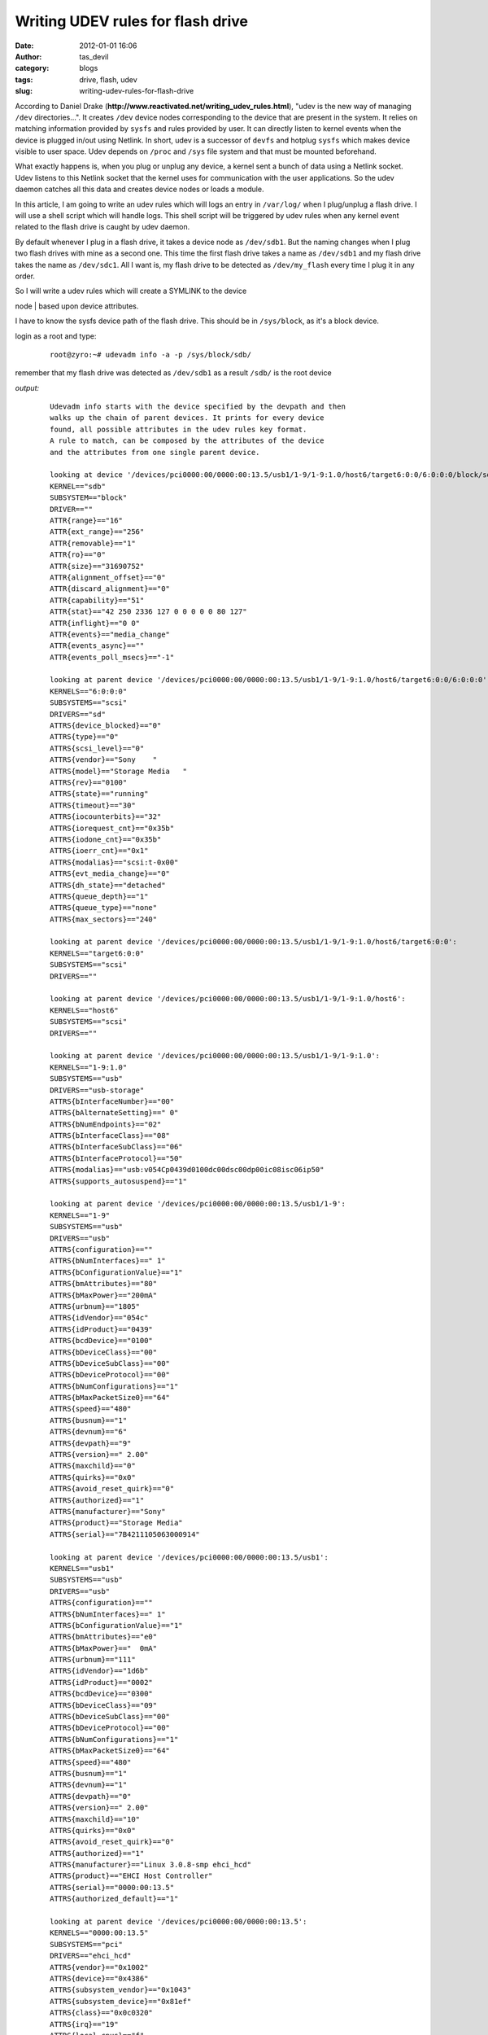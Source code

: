 Writing UDEV rules for flash drive
##################################
:date: 2012-01-01 16:06
:author: tas_devil
:category: blogs
:tags: drive, flash, udev
:slug: writing-udev-rules-for-flash-drive

According to Daniel Drake
(**http://www.reactivated.net/writing\_udev\_rules.html**), "udev is the
new way of managing ``/dev`` directories...". It creates ``/dev`` device
nodes corresponding to the device that are present in the system. It
relies on matching information provided by ``sysfs`` and rules provided
by user. It can directly listen to kernel events when the device is
plugged in/out using Netlink. In short, udev is a successor of ``devfs``
and hotplug ``sysfs`` which makes device visible to user space. Udev
depends on ``/proc`` and ``/sys`` file system and that must be mounted
beforehand.

What exactly happens is, when you plug or unplug any device, a kernel
sent a bunch of data using a Netlink socket. Udev listens to this
Netlink socket that the kernel uses for communication with the user
applications. So the udev daemon catches all this data and creates
device nodes or loads a module.

In this article, I am going to write an udev rules which will logs an
entry in ``/var/log/`` when I plug/unplug a flash drive. I will use a
shell script which will handle logs. This shell script will be triggered
by udev rules when any kernel event related to the flash drive is caught
by udev daemon.

By default whenever I plug in a flash drive, it takes a device node as
``/dev/sdb1``. But the naming changes when I plug two flash drives with
mine as a second one. This time the first flash drive takes a name as
``/dev/sdb1`` and my flash drive takes the name as ``/dev/sdc1``. All I
want is, my flash drive to be detected as ``/dev/my_flash`` every time I
plug it in any order.

| So I will write a udev rules which will create a SYMLINK to the device
node
|  based upon device attributes.

I have to know the sysfs device path of the flash drive. This should be
in ``/sys/block``, as it's a block device.

login as a root and type:

    ::

        root@zyro:~# udevadm info -a -p /sys/block/sdb/

remember that my flash drive was detected as ``/dev/sdb1`` as a result
``/sdb/`` is the root device

*output:*

    ::

        Udevadm info starts with the device specified by the devpath and then
        walks up the chain of parent devices. It prints for every device
        found, all possible attributes in the udev rules key format.
        A rule to match, can be composed by the attributes of the device
        and the attributes from one single parent device.

        looking at device '/devices/pci0000:00/0000:00:13.5/usb1/1-9/1-9:1.0/host6/target6:0:0/6:0:0:0/block/sdb':
        KERNEL=="sdb"
        SUBSYSTEM=="block"
        DRIVER==""
        ATTR{range}=="16"
        ATTR{ext_range}=="256"
        ATTR{removable}=="1"
        ATTR{ro}=="0"
        ATTR{size}=="31690752"
        ATTR{alignment_offset}=="0"
        ATTR{discard_alignment}=="0"
        ATTR{capability}=="51"
        ATTR{stat}=="42 250 2336 127 0 0 0 0 0 80 127"
        ATTR{inflight}=="0 0"
        ATTR{events}=="media_change"
        ATTR{events_async}==""
        ATTR{events_poll_msecs}=="-1"

        looking at parent device '/devices/pci0000:00/0000:00:13.5/usb1/1-9/1-9:1.0/host6/target6:0:0/6:0:0:0':
        KERNELS=="6:0:0:0"
        SUBSYSTEMS=="scsi"
        DRIVERS=="sd"
        ATTRS{device_blocked}=="0"
        ATTRS{type}=="0"
        ATTRS{scsi_level}=="0"
        ATTRS{vendor}=="Sony    "
        ATTRS{model}=="Storage Media   "
        ATTRS{rev}=="0100"
        ATTRS{state}=="running"
        ATTRS{timeout}=="30"
        ATTRS{iocounterbits}=="32"
        ATTRS{iorequest_cnt}=="0x35b"
        ATTRS{iodone_cnt}=="0x35b"
        ATTRS{ioerr_cnt}=="0x1"
        ATTRS{modalias}=="scsi:t-0x00"
        ATTRS{evt_media_change}=="0"
        ATTRS{dh_state}=="detached"
        ATTRS{queue_depth}=="1"
        ATTRS{queue_type}=="none"
        ATTRS{max_sectors}=="240"

        looking at parent device '/devices/pci0000:00/0000:00:13.5/usb1/1-9/1-9:1.0/host6/target6:0:0':
        KERNELS=="target6:0:0"
        SUBSYSTEMS=="scsi"
        DRIVERS==""

        looking at parent device '/devices/pci0000:00/0000:00:13.5/usb1/1-9/1-9:1.0/host6':
        KERNELS=="host6"
        SUBSYSTEMS=="scsi"
        DRIVERS==""

        looking at parent device '/devices/pci0000:00/0000:00:13.5/usb1/1-9/1-9:1.0':
        KERNELS=="1-9:1.0"
        SUBSYSTEMS=="usb"
        DRIVERS=="usb-storage"
        ATTRS{bInterfaceNumber}=="00"
        ATTRS{bAlternateSetting}==" 0"
        ATTRS{bNumEndpoints}=="02"
        ATTRS{bInterfaceClass}=="08"
        ATTRS{bInterfaceSubClass}=="06"
        ATTRS{bInterfaceProtocol}=="50"
        ATTRS{modalias}=="usb:v054Cp0439d0100dc00dsc00dp00ic08isc06ip50"
        ATTRS{supports_autosuspend}=="1"

        looking at parent device '/devices/pci0000:00/0000:00:13.5/usb1/1-9':
        KERNELS=="1-9"
        SUBSYSTEMS=="usb"
        DRIVERS=="usb"
        ATTRS{configuration}==""
        ATTRS{bNumInterfaces}==" 1"
        ATTRS{bConfigurationValue}=="1"
        ATTRS{bmAttributes}=="80"
        ATTRS{bMaxPower}=="200mA"
        ATTRS{urbnum}=="1805"
        ATTRS{idVendor}=="054c"
        ATTRS{idProduct}=="0439"
        ATTRS{bcdDevice}=="0100"
        ATTRS{bDeviceClass}=="00"
        ATTRS{bDeviceSubClass}=="00"
        ATTRS{bDeviceProtocol}=="00"
        ATTRS{bNumConfigurations}=="1"
        ATTRS{bMaxPacketSize0}=="64"
        ATTRS{speed}=="480"
        ATTRS{busnum}=="1"
        ATTRS{devnum}=="6"
        ATTRS{devpath}=="9"
        ATTRS{version}==" 2.00"
        ATTRS{maxchild}=="0"
        ATTRS{quirks}=="0x0"
        ATTRS{avoid_reset_quirk}=="0"
        ATTRS{authorized}=="1"
        ATTRS{manufacturer}=="Sony"
        ATTRS{product}=="Storage Media"
        ATTRS{serial}=="7B4211105063000914"

        looking at parent device '/devices/pci0000:00/0000:00:13.5/usb1':
        KERNELS=="usb1"
        SUBSYSTEMS=="usb"
        DRIVERS=="usb"
        ATTRS{configuration}==""
        ATTRS{bNumInterfaces}==" 1"
        ATTRS{bConfigurationValue}=="1"
        ATTRS{bmAttributes}=="e0"
        ATTRS{bMaxPower}=="  0mA"
        ATTRS{urbnum}=="111"
        ATTRS{idVendor}=="1d6b"
        ATTRS{idProduct}=="0002"
        ATTRS{bcdDevice}=="0300"
        ATTRS{bDeviceClass}=="09"
        ATTRS{bDeviceSubClass}=="00"
        ATTRS{bDeviceProtocol}=="00"
        ATTRS{bNumConfigurations}=="1"
        ATTRS{bMaxPacketSize0}=="64"
        ATTRS{speed}=="480"
        ATTRS{busnum}=="1"
        ATTRS{devnum}=="1"
        ATTRS{devpath}=="0"
        ATTRS{version}==" 2.00"
        ATTRS{maxchild}=="10"
        ATTRS{quirks}=="0x0"
        ATTRS{avoid_reset_quirk}=="0"
        ATTRS{authorized}=="1"
        ATTRS{manufacturer}=="Linux 3.0.8-smp ehci_hcd"
        ATTRS{product}=="EHCI Host Controller"
        ATTRS{serial}=="0000:00:13.5"
        ATTRS{authorized_default}=="1"

        looking at parent device '/devices/pci0000:00/0000:00:13.5':
        KERNELS=="0000:00:13.5"
        SUBSYSTEMS=="pci"
        DRIVERS=="ehci_hcd"
        ATTRS{vendor}=="0x1002"
        ATTRS{device}=="0x4386"
        ATTRS{subsystem_vendor}=="0x1043"
        ATTRS{subsystem_device}=="0x81ef"
        ATTRS{class}=="0x0c0320"
        ATTRS{irq}=="19"
        ATTRS{local_cpus}=="f"
        ATTRS{local_cpulist}=="0-3"
        ATTRS{modalias}=="pci:v00001002d00004386sv00001043sd000081EFbc0Csc03i20"
        ATTRS{dma_mask_bits}=="32"
        ATTRS{consistent_dma_mask_bits}=="32"
        ATTRS{enable}=="1"
        ATTRS{broken_parity_status}=="0"
        ATTRS{msi_bus}==""
        ATTRS{companion}==""

        looking at parent device '/devices/pci0000:00':
        KERNELS=="pci0000:00"
        SUBSYSTEMS==""
        DRIVERS==""

the output is list of attributes from a single parent device. We can use
as many attributes from a single parent but we can't mix match
attributes from multiple parent device.

Create a file in ``/etc/udev/rules.d/`` as ``10-local.rules``. As a
note, all udev rules are kept in ``/dev/udev/rules.d/`` directory and
the rules file must have a .rules suffix.

All default rules are kept in ``/etc/udev/rules.d/50-udev.rules``. Files
in ``/etc/udev/rules.d/`` as parsed in lexical order. So I am going to
write all my rules in 10-local.rules. This file will be read before udev
default rules file.

I will use attributes from the following parent device:

    ::

        looking at parent device '/devices/pci0000:00/0000:00:13.5/usb1/1-9':
        KERNELS=="1-9"
        SUBSYSTEMS=="usb"
        DRIVERS=="usb"
        ATTRS{configuration}==""
        ATTRS{bNumInterfaces}==" 1"
        ATTRS{bConfigurationValue}=="1"
        ATTRS{bmAttributes}=="80"
        ATTRS{bMaxPower}=="200mA"
        ATTRS{urbnum}=="1805"
        ATTRS{idVendor}=="054c"
        ATTRS{idProduct}=="0439"
        ATTRS{bcdDevice}=="0100"
        ATTRS{bDeviceClass}=="00"
        ATTRS{bDeviceSubClass}=="00"
        ATTRS{bDeviceProtocol}=="00"
        ATTRS{bNumConfigurations}=="1"
        ATTRS{bMaxPacketSize0}=="64"
        ATTRS{speed}=="480"
        ATTRS{busnum}=="1"
        ATTRS{devnum}=="6"
        ATTRS{devpath}=="9"
        ATTRS{version}==" 2.00"
        ATTRS{maxchild}=="0"
        ATTRS{quirks}=="0x0"
        ATTRS{avoid_reset_quirk}=="0"
        ATTRS{authorized}=="1"
        ATTRS{manufacturer}=="Sony"
        ATTRS{product}=="Storage Media"
        ATTRS{serial}=="7B4211105063000914"

| My selected attributes are:
| 
`` SUBSYSTEMS=="usb" ATTRS{idVendor}=="054c" ATTRS{idProduct}=="0439" ATTRS{serial}=="7B4211105063000914"``
|  each rules is constructed using a series of key-values pairs. In the
above case, key-value(SUBSYSTEMS) is compared with value(usb) and so on.

Now I have decide my basic device attributes, lets monitor the kernel
events. This can be done using:

    ::

        root@zyro:~# udevadm monitor

This command will wait for any kernel event. Now if I remove the flash
drive, it will display all events related to key-value pair
``ACTION=="remove"``. In the same way, if I plug the flash device again,
it will log all the entry related to ``ACTION="add"``.

| So there will an additional attributes in
``/etc/udev/rules.d/10-local.rules``
|  `` ACTION=="add" ACTION=="remove"``

*file: /etc/udev/rules.d/10-local.rules*

    ::

        KERNEL=="sd[a-d][0-9]", SUBSYSTEMS=="usb", ATTRS{idVendor}=="054c", ATTRS{idProduct}=="0439", ATTRS{serial}=="7B4211105063000914", SYMLINK+="myflash"
        ACTION=="add", SUBSYSTEM=="block", ENV{DEVLINKS}=="/dev/myflash", RUN+="/usr/bin/flash_log.sh add"
        ACTION=="remove", SUBSYSTEM=="block", ENV{FSTAB_NAME}=="/dev/myflash", RUN+="/usr/bin/flash_log.sh remove"

The key-value pair ``KERNEL=="sd[a-d][0-9]`` is regular expression which
will match entries related to sd\*

The key-value pair ``SYMLINK+="myflash"`` will create a SYMLINK to
device node. note that the operator "+=" will create an additional
SYMLINK the same device if it already exist.

The key-value pair ``SUBSYSTEM=="block"`` in second and third line will
match the subsystem name with a block device.

The key-value pair ``ENV{DEVLINKS}=="/dev/myflash"`` will match only if
the device line ``/dev/myflash`` is present.

The entry ``RUN+="/usr/bin/flashlog.sh add"`` will run a shell script if
the kernel event matches. The shell script will log an entry to
``/var/log/flashdrive.log`` every time the flash drive is plugged in or
out

Once the udev rules and script are in place, we need to reload udev
rules to to the the new rules can take effect. This can be done by using
a command

    ::

        # udevadm control --reload-rules

*file: flashlog.sh*

    ::

        #------------------- FLASHLOG.SH -------------------------------
        #!/bin/bash
        #script: flash_log.sh

        usb_add() {
        echo -e "myflash attached on $(date)" >> /var/log/flashdrive.log
        }

        usb_remove() {
        echo -e "myflash removed on $(date)" >> /var/log/flashdrive.log
        }

        case "$1" in
        'add')
        usb_add
        ;;
        'remove')
        usb_remove
        ;;
        *)
        echo -e "usage $0 add|remove"
        esac
        exit 0

        #---------------------- END ----------------------------

If something is not working fine, we can always experiment with
key-value entries.

There is much more to explore with udev, I suggest you go through
udev,udevadm, amd udevd man-page for additional information and
commands.

**References:**

| 1) `http://www.reactivated.net/writing\ *\_udev\_*\ rules.html`_
|  2) https://www.linux.com/news/hardware/peripherals/180950-udev

.. _`http://www.reactivated.net/writing\ *\_udev\_*\ rules.html`: http://www.reactivated.net/writing_udev_rules.html

